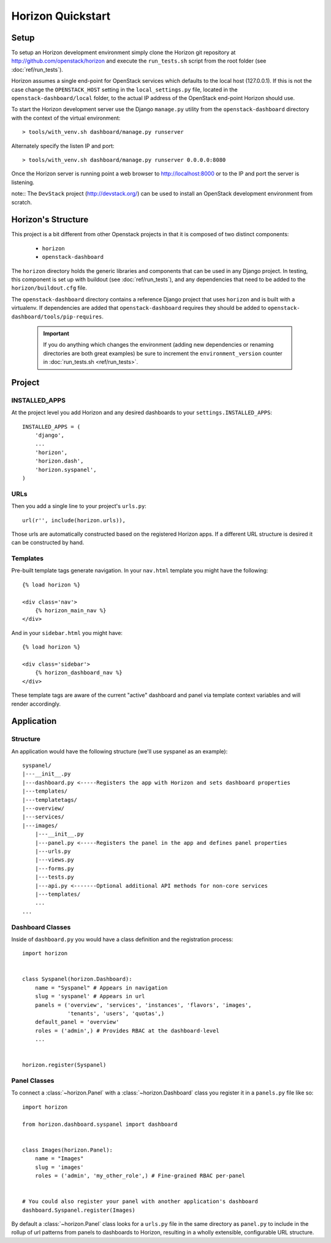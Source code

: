 ==================
Horizon Quickstart
==================

Setup
=====

To setup an Horizon development environment simply clone the Horizon git
repository at http://github.com/openstack/horizon and execute the
``run_tests.sh`` script from the root folder (see :doc:`ref/run_tests`).

Horizon assumes a single end-point for OpenStack services which defaults to
the local host (127.0.0.1). If this is not the case change the
``OPENSTACK_HOST`` setting in the ``local_settings.py`` file, located in the
``openstack-dashboard/local`` folder, to the actual IP address of the
OpenStack end-point Horizon should use.

To start the Horizon development server use the Django ``manage.py`` utility
from the ``openstack-dashboard`` directory with the context of the virtual
environment::

    > tools/with_venv.sh dashboard/manage.py runserver

Alternately specify the listen IP and port::

    > tools/with_venv.sh dashboard/manage.py runserver 0.0.0.0:8080

Once the Horizon server is running point a web browser to http://localhost:8000
or to the IP and port the server is listening.

note:: The ``DevStack`` project (http://devstack.org/) can be used to install
an OpenStack development environment from scratch.

Horizon's Structure
===================

This project is a bit different from other Openstack projects in that it is
composed of two distinct components:

    * ``horizon``
    * ``openstack-dashboard``

The ``horizon`` directory holds the generic libraries and components that can
be used in any Django project. In testing, this component is set up with
buildout (see :doc:`ref/run_tests`), and any dependencies that need to
be added to the ``horizon/buildout.cfg`` file.

The ``openstack-dashboard`` directory contains a reference Django project that
uses ``horizon`` and is built with a virtualenv. If dependencies are added that
``openstack-dashboard`` requires they should be added to ``openstack-
dashboard/tools/pip-requires``.

  .. important::

    If you do anything which changes the environment (adding new dependencies
    or renaming directories are both great examples) be sure to increment the
    ``environment_version`` counter in :doc:`run_tests.sh <ref/run_tests>`.

Project
=======

INSTALLED_APPS
--------------

At the project level you add Horizon and any desired dashboards to your
``settings.INSTALLED_APPS``::

    INSTALLED_APPS = (
        'django',
        ...
        'horizon',
        'horizon.dash',
        'horizon.syspanel',
    )

URLs
----

Then you add a single line to your project's ``urls.py``::

    url(r'', include(horizon.urls)),

Those urls are automatically constructed based on the registered Horizon apps.
If a different URL structure is desired it can be constructed by hand.

Templates
---------

Pre-built template tags generate navigation. In your ``nav.html``
template you might have the following::

    {% load horizon %}

    <div class='nav'>
        {% horizon_main_nav %}
    </div>

And in your ``sidebar.html`` you might have::

    {% load horizon %}

    <div class='sidebar'>
        {% horizon_dashboard_nav %}
    </div>

These template tags are aware of the current "active" dashboard and panel
via template context variables and will render accordingly.

Application
===========

Structure
---------

An application would have the following structure (we'll use syspanel as
an example)::

    syspanel/
    |---__init__.py
    |---dashboard.py <-----Registers the app with Horizon and sets dashboard properties
    |---templates/
    |---templatetags/
    |---overview/
    |---services/
    |---images/
        |---__init__.py
        |---panel.py <-----Registers the panel in the app and defines panel properties
        |---urls.py
        |---views.py
        |---forms.py
        |---tests.py
        |---api.py <-------Optional additional API methods for non-core services
        |---templates/
        ...
    ...

Dashboard Classes
-----------------

Inside of ``dashboard.py`` you would have a class definition and the registration
process::

    import horizon


    class Syspanel(horizon.Dashboard):
        name = "Syspanel" # Appears in navigation
        slug = 'syspanel' # Appears in url
        panels = ('overview', 'services', 'instances', 'flavors', 'images',
                  'tenants', 'users', 'quotas',)
        default_panel = 'overview'
        roles = ('admin',) # Provides RBAC at the dashboard-level
        ...


    horizon.register(Syspanel)

Panel Classes
-------------

To connect a :class:`~horizon.Panel` with a :class:`~horizon.Dashboard` class
you register it in a ``panels.py`` file like so::

    import horizon

    from horizon.dashboard.syspanel import dashboard


    class Images(horizon.Panel):
        name = "Images"
        slug = 'images'
        roles = ('admin', 'my_other_role',) # Fine-grained RBAC per-panel


    # You could also register your panel with another application's dashboard
    dashboard.Syspanel.register(Images)

By default a :class:`~horizon.Panel` class looks for a ``urls.py`` file in the
same directory as ``panel.py`` to include in the rollup of url patterns from
panels to dashboards to Horizon, resulting in a wholly extensible, configurable
URL structure.
